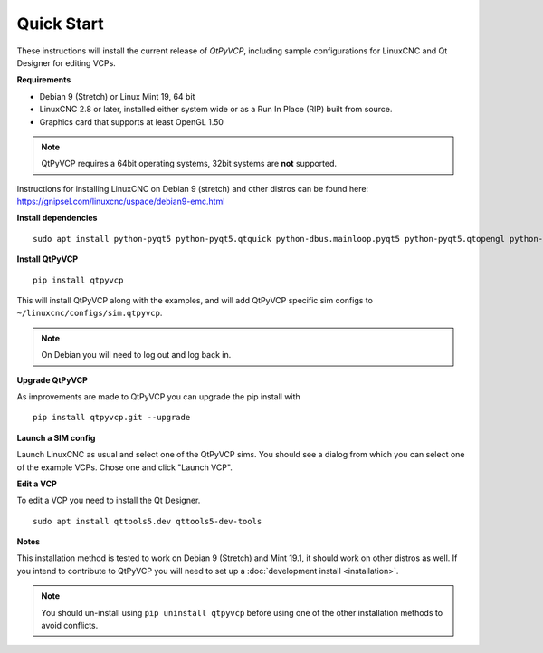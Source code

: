 ===========
Quick Start
===========

These instructions will install the current release of `QtPyVCP`, including
sample configurations for LinuxCNC and Qt Designer for editing VCPs.

**Requirements**

* Debian 9 (Stretch) or Linux Mint 19, 64 bit
* LinuxCNC 2.8 or later, installed either system wide or as a Run In Place (RIP) built from source.
* Graphics card that supports at least OpenGL 1.50

.. Note::
    QtPyVCP requires a 64bit operating systems, 32bit systems are **not** supported.

Instructions for installing LinuxCNC on Debian 9 (stretch) and other distros
can be found here: https://gnipsel.com/linuxcnc/uspace/debian9-emc.html


**Install dependencies**
::

  sudo apt install python-pyqt5 python-pyqt5.qtquick python-dbus.mainloop.pyqt5 python-pyqt5.qtopengl python-pyqt5.qsci python-pyqt5.qtmultimedia qml-module-qtquick-controls gstreamer1.0-plugins-bad libqt5multimedia5-plugins pyqt5-dev-tools python-dev python-setuptools python-pip git

**Install QtPyVCP**
::

  pip install qtpyvcp

This will install QtPyVCP along with the examples, and will add
QtPyVCP specific sim configs to ``~/linuxcnc/configs/sim.qtpyvcp``.

.. note::
    On Debian you will need to log out and log back in.

**Upgrade QtPyVCP**

As improvements are made to QtPyVCP you can upgrade the pip install with
::

  pip install qtpyvcp.git --upgrade

**Launch a SIM config**

Launch LinuxCNC as usual and select one of the QtPyVCP sims. You should see a
dialog from which you can select one of the example VCPs. Chose one and click
"Launch VCP".

**Edit a VCP**

To edit a VCP you need to install the Qt Designer.
::

    sudo apt install qttools5.dev qttools5-dev-tools

**Notes**

This installation method is tested to work on Debian 9 (Stretch) and Mint 19.1,
it should work on other distros as well. If you intend to contribute to QtPyVCP
you will need to set up a :doc:`development install <installation>`.

.. Note::
    You should un-install using ``pip uninstall qtpyvcp``
    before using one of the other installation methods to avoid conflicts.
